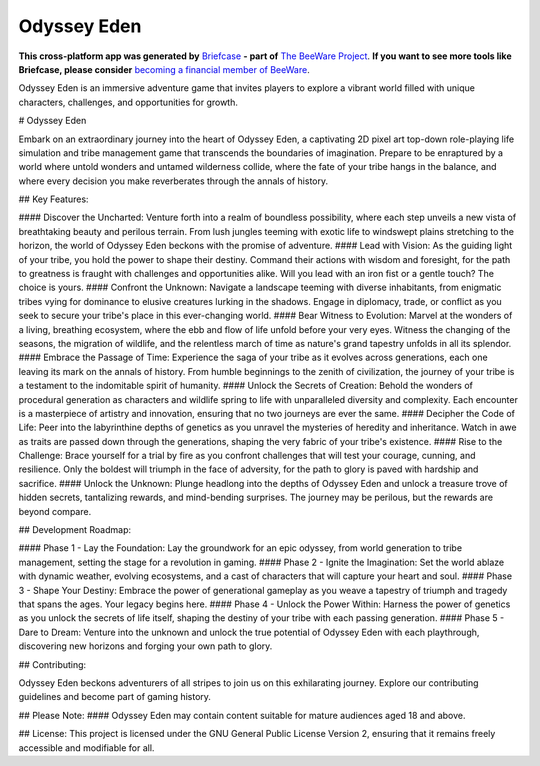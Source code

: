 Odyssey Eden
============

**This cross-platform app was generated by** `Briefcase`_ **- part of**
`The BeeWare Project`_. **If you want to see more tools like Briefcase, please
consider** `becoming a financial member of BeeWare`_.

Odyssey Eden is an immersive adventure game that invites players to explore a vibrant world filled with unique characters, challenges, and opportunities for growth.

.. _`Briefcase`: https://briefcase.readthedocs.io/
.. _`The BeeWare Project`: https://beeware.org/
.. _`becoming a financial member of BeeWare`: https://beeware.org/contributing/membership

# Odyssey Eden

Embark on an extraordinary journey into the heart of Odyssey Eden, a captivating 2D pixel art top-down role-playing life simulation and tribe management game that transcends the boundaries of imagination. Prepare to be enraptured by a world where untold wonders and untamed wilderness collide, where the fate of your tribe hangs in the balance, and where every decision you make reverberates through the annals of history.

## Key Features:

#### Discover the Uncharted: 
Venture forth into a realm of boundless possibility, where each step unveils a new vista of breathtaking beauty and perilous terrain. From lush jungles teeming with exotic life to windswept plains stretching to the horizon, the world of Odyssey Eden beckons with the promise of adventure.
#### Lead with Vision: 
As the guiding light of your tribe, you hold the power to shape their destiny. Command their actions with wisdom and foresight, for the path to greatness is fraught with challenges and opportunities alike. Will you lead with an iron fist or a gentle touch? The choice is yours.
#### Confront the Unknown: 
Navigate a landscape teeming with diverse inhabitants, from enigmatic tribes vying for dominance to elusive creatures lurking in the shadows. Engage in diplomacy, trade, or conflict as you seek to secure your tribe's place in this ever-changing world.
#### Bear Witness to Evolution: 
Marvel at the wonders of a living, breathing ecosystem, where the ebb and flow of life unfold before your very eyes. Witness the changing of the seasons, the migration of wildlife, and the relentless march of time as nature's grand tapestry unfolds in all its splendor.
#### Embrace the Passage of Time: 
Experience the saga of your tribe as it evolves across generations, each one leaving its mark on the annals of history. From humble beginnings to the zenith of civilization, the journey of your tribe is a testament to the indomitable spirit of humanity.
#### Unlock the Secrets of Creation: 
Behold the wonders of procedural generation as characters and wildlife spring to life with unparalleled diversity and complexity. Each encounter is a masterpiece of artistry and innovation, ensuring that no two journeys are ever the same.
#### Decipher the Code of Life: 
Peer into the labyrinthine depths of genetics as you unravel the mysteries of heredity and inheritance. Watch in awe as traits are passed down through the generations, shaping the very fabric of your tribe's existence.
#### Rise to the Challenge: 
Brace yourself for a trial by fire as you confront challenges that will test your courage, cunning, and resilience. Only the boldest will triumph in the face of adversity, for the path to glory is paved with hardship and sacrifice.
#### Unlock the Unknown: 
Plunge headlong into the depths of Odyssey Eden and unlock a treasure trove of hidden secrets, tantalizing rewards, and mind-bending surprises. The journey may be perilous, but the rewards are beyond compare.

## Development Roadmap:

#### Phase 1 - Lay the Foundation: 
Lay the groundwork for an epic odyssey, from world generation to tribe management, setting the stage for a revolution in gaming.
#### Phase 2 - Ignite the Imagination: 
Set the world ablaze with dynamic weather, evolving ecosystems, and a cast of characters that will capture your heart and soul.
#### Phase 3 - Shape Your Destiny: 
Embrace the power of generational gameplay as you weave a tapestry of triumph and tragedy that spans the ages. Your legacy begins here.
#### Phase 4 - Unlock the Power Within: 
Harness the power of genetics as you unlock the secrets of life itself, shaping the destiny of your tribe with each passing generation.
#### Phase 5 - Dare to Dream: 
Venture into the unknown and unlock the true potential of Odyssey Eden with each playthrough, discovering new horizons and forging your own path to glory.

## Contributing:

Odyssey Eden beckons adventurers of all stripes to join us on this exhilarating journey. Explore our contributing guidelines and become part of gaming history.

## Please Note:
#### Odyssey Eden may contain content suitable for mature audiences aged 18 and above.

## License:
This project is licensed under the GNU General Public License Version 2, ensuring that it remains freely accessible and modifiable for all.
